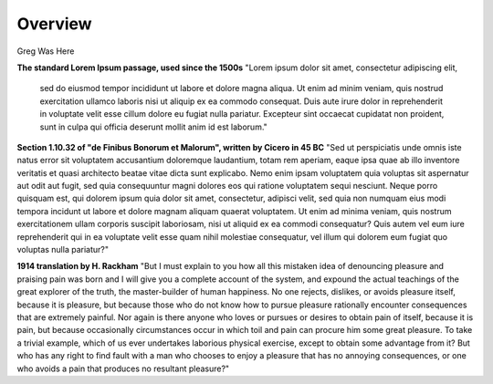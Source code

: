 Overview
========

.. image:: assets/Architecture_Overview.png

Greg Was Here

**The standard Lorem Ipsum passage, used since the 1500s**
"Lorem ipsum dolor sit amet, consectetur adipiscing elit,
 sed do eiusmod tempor incididunt ut labore et dolore magna aliqua. Ut enim ad minim veniam, quis nostrud exercitation ullamco laboris nisi ut aliquip ex ea commodo consequat. Duis aute irure dolor in reprehenderit in voluptate velit esse cillum dolore eu fugiat nulla pariatur. Excepteur sint occaecat cupidatat non proident, sunt in culpa qui officia deserunt mollit anim id est laborum."

**Section 1.10.32 of "de Finibus Bonorum et Malorum", written by Cicero in 45 BC**
"Sed ut perspiciatis unde omnis iste natus error sit voluptatem accusantium doloremque laudantium, totam rem aperiam, eaque ipsa quae ab illo inventore veritatis et quasi architecto beatae vitae dicta sunt explicabo. Nemo enim ipsam voluptatem quia voluptas sit aspernatur aut odit aut fugit, sed quia consequuntur magni dolores eos qui ratione voluptatem sequi nesciunt. Neque porro quisquam est, qui dolorem ipsum quia dolor sit amet, consectetur, adipisci velit, sed quia non numquam eius modi tempora incidunt ut labore et dolore magnam aliquam quaerat voluptatem. Ut enim ad minima veniam, quis nostrum exercitationem ullam corporis suscipit laboriosam, nisi ut aliquid ex ea commodi consequatur? Quis autem vel eum iure reprehenderit qui in ea voluptate velit esse quam nihil molestiae consequatur, vel illum qui dolorem eum fugiat quo voluptas nulla pariatur?"

**1914 translation by H. Rackham**
"But I must explain to you how all this mistaken idea of denouncing pleasure and praising pain was born and I will give you a complete account of the system, and expound the actual teachings of the great explorer of the truth, the master-builder of human happiness. No one rejects, dislikes, or avoids pleasure itself, because it is pleasure, but because those who do not know how to pursue pleasure rationally encounter consequences that are extremely painful. Nor again is there anyone who loves or pursues or desires to obtain pain of itself, because it is pain, but because occasionally circumstances occur in which toil and pain can procure him some great pleasure. To take a trivial example, which of us ever undertakes laborious physical exercise, except to obtain some advantage from it? But who has any right to find fault with a man who chooses to enjoy a pleasure that has no annoying consequences, or one who avoids a pain that produces no resultant pleasure?"

